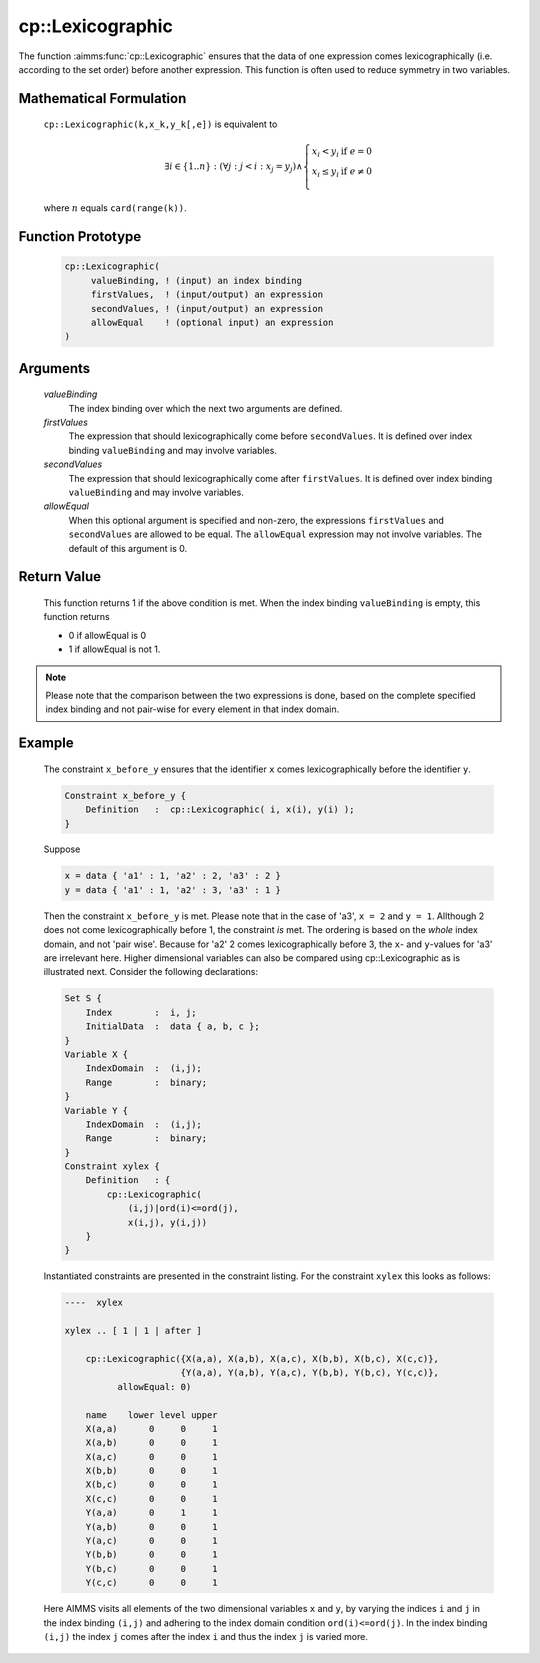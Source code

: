 .. aimms:function:: cp::Lexicographic(valueBinding, firstValues, secondValues, allowEqual)

.. _cp::Lexicographic:

cp::Lexicographic
=================

The function :aimms:func:`cp::Lexicographic` ensures that the data of one
expression comes lexicographically (i.e. according to the set order)
before another expression. This function is often used to reduce
symmetry in two variables.

Mathematical Formulation
------------------------

    ``cp::Lexicographic(k,x_k,y_k[,e])`` is equivalent to

    .. math:: \exists i \in \{1..n\} : (\forall j: j < i: x_j=y_j)\wedge \left\{ \begin{array}{ll} x_i<y_i & \textrm{if } e = 0 \\ x_i\leq y_i & \textrm{if } e \neq 0 \\ \end{array} \right.

    \ where :math:`n` equals ``card(range(k))``.

Function Prototype
------------------

    .. code-block:: aimms

           cp::Lexicographic(
                valueBinding, ! (input) an index binding
                firstValues,  ! (input/output) an expression
                secondValues, ! (input/output) an expression 
                allowEqual    ! (optional input) an expression
           )

Arguments
---------

    *valueBinding*
        The index binding over which the next two arguments are defined.

    *firstValues*
        The expression that should lexicographically come before
        ``secondValues``. It is defined over index binding ``valueBinding`` and
        may involve variables.

    *secondValues*
        The expression that should lexicographically come after ``firstValues``.
        It is defined over index binding ``valueBinding`` and may involve
        variables.

    *allowEqual*
        When this optional argument is specified and non-zero, the expressions
        ``firstValues`` and ``secondValues`` are allowed to be equal. The
        ``allowEqual`` expression may not involve variables. The default of this
        argument is 0.

Return Value
------------

    This function returns 1 if the above condition is met. When the index
    binding ``valueBinding`` is empty, this function returns

    -  0 if allowEqual is 0

    -  1 if allowEqual is not 1.

.. note::

    Please note that the comparison between the two expressions is done,
    based on the complete specified index binding and not pair-wise for
    every element in that index domain.

Example
-------

    The constraint ``x_before_y`` ensures that the identifier ``x`` comes
    lexicographically before the identifier ``y``. 

    .. code-block:: aimms

                Constraint x_before_y {
                    Definition   :  cp::Lexicographic( i, x(i), y(i) );
                }

    Suppose

    .. code-block:: aimms

            x = data { 'a1' : 1, 'a2' : 2, 'a3' : 2 }
            y = data { 'a1' : 1, 'a2' : 3, 'a3' : 1 }

    Then the constraint ``x_before_y`` is met. Please note that
    in the case of 'a3', ``x = 2`` and ``y = 1``. Allthough 2 does not come
    lexicographically before 1, the constraint *is* met. The ordering is
    based on the *whole* index domain, and not 'pair wise'. Because for 'a2'
    2 comes lexicographically before 3, the ``x``- and ``y``-values for 'a3'
    are irrelevant here. Higher dimensional variables can also be compared
    using cp::Lexicographic as is illustrated next. Consider the following
    declarations: 

    .. code-block:: aimms

            Set S {
                Index        :  i, j;
                InitialData  :  data { a, b, c };
            }
            Variable X {
                IndexDomain  :  (i,j);
                Range        :  binary;
            }
            Variable Y {
                IndexDomain  :  (i,j);
                Range        :  binary;
            }
            Constraint xylex {
                Definition   : {
                    cp::Lexicographic(
                        (i,j)|ord(i)<=ord(j),
                        x(i,j), y(i,j))
                }
            }

    Instantiated constraints are presented in the
    constraint listing. For the constraint ``xylex`` this looks as follows:

    .. code-block:: aimms

        ----  xylex

        xylex .. [ 1 | 1 | after ]

            cp::Lexicographic({X(a,a), X(a,b), X(a,c), X(b,b), X(b,c), X(c,c)},
                              {Y(a,a), Y(a,b), Y(a,c), Y(b,b), Y(b,c), Y(c,c)},
                  allowEqual: 0)

            name    lower level upper
            X(a,a)      0     0     1
            X(a,b)      0     0     1
            X(a,c)      0     0     1
            X(b,b)      0     0     1
            X(b,c)      0     0     1
            X(c,c)      0     0     1
            Y(a,a)      0     1     1
            Y(a,b)      0     0     1
            Y(a,c)      0     0     1
            Y(b,b)      0     0     1
            Y(b,c)      0     0     1
            Y(c,c)      0     0     1

    Here AIMMS visits all elements of the two dimensional
    variables ``x`` and ``y``, by varying the indices ``i`` and ``j`` in the
    index binding ``(i,j)`` and adhering to the index domain condition
    ``ord(i)<=ord(j)``. In the index binding ``(i,j)`` the index ``j`` comes
    after the index ``i`` and thus the index ``j`` is varied more.

.. seealso::

    -  The help text associated with the option ``constraint_listing``. This
       option can be found via the AIMMS menu ``settings`` > ``project options`` category ``Solvers general`` > ``Standard reports`` > ``constraints``.

    -  Chapter 22 on Constraint Programming in the `Language Reference <https://documentation.aimms.com/_downloads/AIMMS_ref.pdf>`__.

    -  The `Global Constraint Catalog <https://web.imt-atlantique.fr/x-info/sdemasse/gccatold/>`__, which
       references this function as ``lex_less`` and ``lex_lesseq``.
